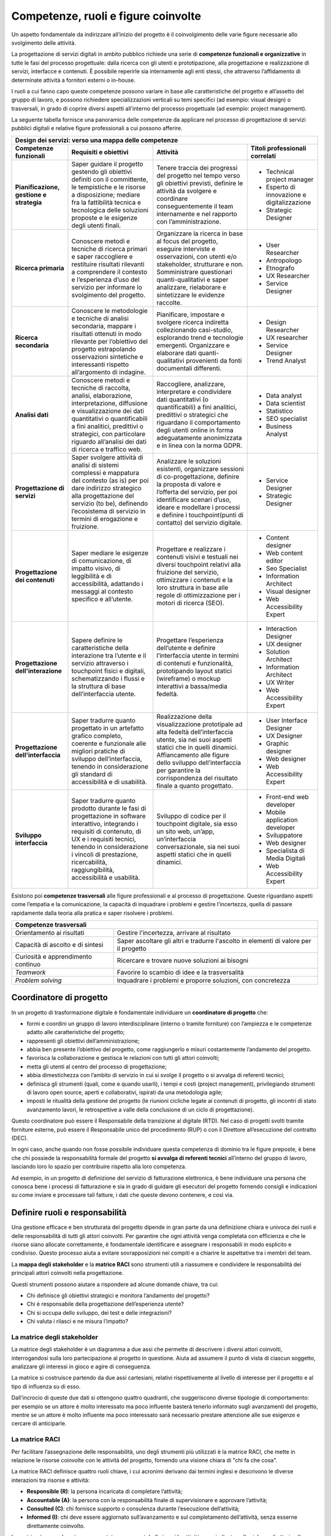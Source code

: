 Competenze, ruoli e figure coinvolte
==========================================
Un aspetto fondamentale da indirizzare all’inizio del progetto è il coinvolgimento delle varie figure necessarie allo svolgimento delle attività.  

La progettazione di servizi digitali in ambito pubblico richiede una serie di **competenze funzionali e organizzative** in tutte le fasi del processo progettuale: dalla ricerca con gli utenti e prototipazione, alla progettazione e realizzazione di servizi, interfacce e contenuti. È possibile reperirle sia internamente agli enti stessi, che attraverso l’affidamento di determinate attività a fornitori esterni o in-house.  

I ruoli a cui fanno capo queste competenze possono variare in base alle caratteristiche del progetto e all’assetto del gruppo di lavoro, e possono richiedere specializzazioni verticali su temi specifici (ad esempio: visual design) o trasversali, in grado di coprire diversi aspetti all’interno del processo progettuale (ad esempio: project management).

La seguente tabella fornisce una panoramica delle competenze da applicare nel processo di progettazione di servizi pubblici digitali e relative figure professionali a cui possono afferire. 

+---------------------------------------------------------------------------------------------------------------------------------------------------------------------------------------------+
|                                                                                                                                                                                             |
| **Design dei servizi: verso una mappa delle competenze**                                                                                                                                    |
+------------------------------------+---------------------------------------------------+------------------------------------------------------+---------------------------------------------+
| **Competenze funzionali**          | **Requisiti e obiettivi**                         | **Attività**                                         | **Titoli professionali correlati**          |
+------------------------------------+---------------------------------------------------+------------------------------------------------------+---------------------------------------------+
| **Pianificazione, gestione         | Saper guidare il progetto gestendo                | Tenere traccia dei progressi del                     | - Technical project manager                 |
| e strategia**                      | gli obiettivi definiti con il committente,        | progetto nel tempo verso gli obiettivi               | - Esperto di innovazione e digitalizzazione |
|                                    | le tempistiche e le risorse a disposizione;       | previsti, definire le attività da                    | - Strategic Designer                        |
|                                    | mediare fra la fattibilità tecnica e              | svolgere e coordinare conseguentemente               |                                             |
|                                    | tecnologica delle soluzioni proposte e le         | il team internamente e nel                           |                                             |
|                                    | esigenze degli utenti finali.                     | rapporto con l’amministrazione.                      |                                             |
+------------------------------------+---------------------------------------------------+------------------------------------------------------+---------------------------------------------+
| **Ricerca primaria**               | Conoscere metodi e tecniche di ricerca            | Organizzare la ricerca in base al focus              | - User Researcher                           |
|                                    | primari e saper raccogliere e restituire          | del progetto, eseguire interviste e                  | - Antropologo                               |
|                                    | risultati rilevanti a comprendere il contesto     | osservazioni, con utenti e/o stakeholder,            | - Etnografo                                 |
|                                    | e l’esperienza d’uso del servizio per             | strutturare e non. Somministrare                     | - UX Researcher                             |
|                                    | informare lo svolgimento del progetto.            | questionari quanti-qualitativi e saper               | - Service Designer                          |
|                                    |                                                   | analizzare, rielaborare e sintetizzare               |                                             |
|                                    |                                                   | le evidenze raccolte.                                |                                             |
+------------------------------------+---------------------------------------------------+------------------------------------------------------+---------------------------------------------+
| **Ricerca secondaria**             | Conoscere le metodologie e tecniche di            | Pianificare, impostare e svolgere                    | - Design Researcher                         |
|                                    | analisi secondaria, mappare i risultati           | ricerca indiretta collezionando casi-studio,         | - UX researcher                             |
|                                    | ottenuti in modo rilevante per l’obiettivo        | esplorando trend e tecnologie emergenti.             | - Service Designer                          |
|                                    | del progetto estrapolando osservazioni            | Organizzare e elaborare dati                         | - Trend Analyst                             |
|                                    | sintetiche e interessanti rispetto                | quanti-qualitativi provenienti da fonti              |                                             |
|                                    | all’argomento di indagine.                        | documentali differenti.                              |                                             |
+------------------------------------+---------------------------------------------------+------------------------------------------------------+---------------------------------------------+
| **Analisi dati**                   | Conoscere metodi e tecniche di raccolta,          | Raccogliere, analizzare, interpretare e              | - Data analyst                              |
|                                    | analisi, elaborazione, interpretazione,           | condividere dati quantitativi (o quantificabili)     | - Data scientist                            |
|                                    | diffusione e visualizzazione dei dati             | a fini analitici, predittivi o strategici che        | - Statistico                                |
|                                    | quantitativi o quantificabili a fini              | riguardano il comportamento degli utenti             | - SEO specialist                            |
|                                    | analitici, predittivi o strategici,               | online in forma adeguatamente anonimizzata           | - Business Analyst                          |
|                                    | con particolare riguardo all’analisi dei          | e in linea con la norma GDPR.                        |                                             |
|                                    | dati di ricerca e traffico web.                   |                                                      |                                             |
+------------------------------------+---------------------------------------------------+------------------------------------------------------+---------------------------------------------+
| **Progettazione di servizi**       | Saper svolgere attività di analisi di sistemi     | Analizzare le soluzioni esistenti, organizzare       | - Service Designer                          |
|                                    | complessi e mappatura del contesto (as is)        | sessioni di co-progettazione, definire la            | - Strategic Designer                        |
|                                    | per poi dare indirizzo strategico alla            | proposta di valore e l’offerta del servizio,         |                                             |
|                                    | progettazione del servizio (to be), definendo     | per poi identificare scenari d’uso, ideare e         |                                             |
|                                    | l’ecosistema di servizio in termini di            | modellare i processi e definire i                    |                                             |
|                                    | erogazione e fruizione.                           | touchpoint(punti di contatto) del servizio digitale. |                                             |
+------------------------------------+---------------------------------------------------+------------------------------------------------------+---------------------------------------------+
| **Progettazione dei contenuti**    | Saper mediare le esigenze di comunicazione,       | Progettare e realizzare i contenuti visivi e         | - Content designer                          |
|                                    | di impatto visivo, di leggibilità e di            | testuali nei diversi touchpoint relativi alla        | - Web content editor                        |
|                                    | accessibilità, adattando i messaggi al            | fruizione del servizio, ottimizzare i contenuti      | - Seo Specialist                            |
|                                    | contesto specifico e all’utente.                  | e la loro struttura in base alle regole di           | - Information Architect                     |
|                                    |                                                   | ottimizzazione per i motori di ricerca (SEO).        | - Visual designer                           |
|                                    |                                                   |                                                      | - Web Accessibility Expert                  |
+------------------------------------+---------------------------------------------------+------------------------------------------------------+---------------------------------------------+
| **Progettazione dell'interazione** | Sapere definire le caratteristiche della          | Progettare l’esperienza dell’utente e definire       | - Interaction Designer                      |
|                                    | interazione tra l’utente e il servizio attraverso | l’interfaccia utente in termini di contenuti         | - UX designer                               |
|                                    | i touchpoint fisici e digitali, schematizzando    | e funzionalità, prototipando layout statici          | - Solution Architect                        |
|                                    | i flussi e la struttura di base dell’interfaccia  | (wireframe) o mockup interattivi a                   | - Information Architect                     |
|                                    | utente.                                           | bassa/media fedeltà.                                 | - UX Writer                                 |
|                                    |                                                   |                                                      | - Web Accessibility Expert                  |
+------------------------------------+---------------------------------------------------+------------------------------------------------------+---------------------------------------------+
| **Progettazione dell'interfaccia** | Saper tradurre quanto progettato in un artefatto  | Realizzazione della visualizzazione prototipale      | - User Interface Designer                   |
|                                    | grafico completo, coerente e funzionale alle      | ad alta fedeltà dell’interfaccia utente, sia nei     | - UX Designer                               |
|                                    | migliori pratiche di sviluppo dell’interfaccia,   | suoi aspetti statici che in quelli dinamici.         | - Graphic designer                          |
|                                    | tenendo in considerazione gli standard di         | Affiancamento alle figure dello sviluppo             | - Web designer                              |
|                                    | accessibilità e di usabilità.                     | dell’interfaccia per garantire la corrispondenza     | - Web Accessibility Expert                  |
|                                    |                                                   | del risultato finale a quanto progettato.            |                                             |
+------------------------------------+---------------------------------------------------+------------------------------------------------------+---------------------------------------------+
| **Sviluppo interfaccia**           | Saper tradurre quanto prodotto durante le fasi    | Sviluppo di codice per il touchpoint digitale,       | - Front-end web developer                   |
|                                    | di progettazione in software interattivo,         | sia esso un sito web, un’app, un’interfaccia         | - Mobile application developer              |
|                                    | integrando i requisiti di contenuto, di UX        | conversazionale, sia nei suoi aspetti statici        | - Sviluppatore                              |
|                                    | e i requisiti tecnici, tenendo in considerazione  | che in quelli dinamici.                              | - Web designer                              |
|                                    | i vincoli di prestazione, ricercabilità,          |                                                      | - Specialista di Media Digitali             |
|                                    | raggiungibilità, accessibilità e usabilità.       |                                                      | - Web Accessibility Expert                  |
+------------------------------------+---------------------------------------------------+------------------------------------------------------+---------------------------------------------+

Esistono poi **competenze trasversali** alle figure professionali e al processo di progettazione. Queste riguardano aspetti come l’empatia e la comunicazione, la capacità di inquadrare i problemi e gestire l’incertezza, quella di passare rapidamente dalla teoria alla pratica e saper risolvere i problemi. 

+--------------------------------------------------------------------------------------------------+
| **Competenze trasversali**                                                                       |
+------------------------------------+-------------------------------------------------------------+
| Orientamento ai risultati          | Gestire l'incertezza, arrivare al risultato                 |
+------------------------------------+-------------------------------------------------------------+
| Capacità di ascolto e di sintesi   | Saper ascoltare gli altri e tradurre l'ascolto in elementi  |
|                                    | di valore per il progetto                                   |
+------------------------------------+-------------------------------------------------------------+
| Curiosità e apprendimento continuo | Ricercare e trovare nuove soluzioni ai bisogni              |
+------------------------------------+-------------------------------------------------------------+
| *Teamwork*                         | Favorire lo scambio di idee e la trasversalità              |
+------------------------------------+-------------------------------------------------------------+
| *Problem solving*                  | Inquadrare i problemi e proporre soluzioni, con concretezza |
+------------------------------------+-------------------------------------------------------------+

Coordinatore di progetto
-----------------------------
In un progetto di trasformazione digitale è fondamentale individuare un **coordinatore di progetto** che: 

- formi e coordini un gruppo di lavoro interdisciplinare (interno o tramite forniture) con l’ampiezza e le competenze adatto alle caratteristiche del progetto; 

- rappresenti gli obiettivi dell’amministrazione; 

- abbia ben presente l’obiettivo del progetto, come raggiungerlo e misuri costantemente l’andamento del progetto. 

- favorisca la collaborazione e gestisca le relazioni con tutti gli attori coinvolti; 

- metta gli utenti al centro del processo di progettazione; 

- abbia dimestichezza con l’ambito di servizio in cui si svolge il progetto o si avvalga di referenti tecnici; 

- definisca gli strumenti (quali, come e quando usarli), i tempi e costi (project management), privilegiando strumenti di lavoro open source, aperti e collaborativi, ispirati da una metodologia agile; 

- imposti le ritualità della gestione del progetto (le riunioni cicliche legate ai contenuti di progetto, gli incontri di stato avanzamento lavori, le retrospettive a valle della conclusione di un ciclo di progettazione). 

 
Questo coordinatore può essere il Responsabile della transizione al digitale (RTD). Nel caso di progetti svolti tramite forniture esterne, può essere il Responsabile unico del procedimento (RUP) o con il Direttore all’esecuzione del contratto (DEC).  

In ogni caso, anche quando non fosse possibile individuare questa competenza di dominio tra le figure preposte, è bene che chi possiede la responsabilità formale del progetto **si avvalga di referenti tecnici** all’interno del gruppo di lavoro, lasciando loro lo spazio per contribuire rispetto alla loro competenza.  

Ad esempio, in un progetto di definizione del servizio di fatturazione elettronica, è bene individuare una persona che conosca bene i processi di fatturazione e sia in grado di guidare gli esecutori del progetto fornendo consigli e indicazioni su come inviare e processare tali fatture, i dati che queste devono contenere, e così via. 

Definire ruoli e responsabilità
------------------------------------
Una gestione efficace e ben strutturata del progetto dipende in gran parte da una definizione chiara e univoca dei ruoli e delle responsabilità di tutti gli attori coinvolti. Per garantire che ogni attività venga completata con efficienza e che le risorse siano allocate correttamente, è fondamentale identificare e assegnare i responsabili in modo esplicito e condiviso. Questo processo aiuta a evitare sovrapposizioni nei compiti e a chiarire le aspettative tra i membri del team. 

La **mappa degli stakeholder** e la **matrice RACI** sono strumenti utili a riassumere e condividere le responsabilità dei principali attori coinvolti nella progettazione.  

Questi strumenti possono aiutare a rispondere ad alcune domande chiave, tra cui: 

- Chi definisce gli obiettivi strategici e monitora l’andamento del progetto? 

- Chi è responsabile della progettazione dell’esperienza utente? 

- Chi si occupa dello sviluppo, dei test e delle integrazioni? 

- Chi valuta i rilasci e ne misura l’impatto? 

La matrice degli stakeholder 
^^^^^^^^^^^^^^^^^^^^^^^^^^^^^^^^^^

La matrice degli stakeholder è un diagramma a due assi che permette di descrivere i diversi attori coinvolti, interrogandosi sulla loro partecipazione al progetto in questione.  Aiuta ad assumere il punto di vista di ciascun soggetto, analizzare gli interessi in gioco e agire di conseguenza. 

La matrice si costruisce partendo da due assi cartesiani, relativi rispettivamente al livello di interesse per il progetto e al tipo di influenza su di esso.  

Dall’incrocio di queste due dati si ottengono quattro quadranti, che suggeriscono diverse tipologie di comportamento: per esempio se un attore è molto interessato ma poco influente basterà tenerlo informato sugli avanzamenti del progetto, mentre se un attore è molto influente ma poco interessato sarà necessario prestare attenzione alle sue esigenze e cercare di anticiparle.


La matrice RACI
^^^^^^^^^^^^^^^^^^^

Per facilitare l’assegnazione delle responsabilità, uno degli strumenti più utilizzati è la matrice RACI, che mette in relazione le risorse coinvolte con le attività del progetto, fornendo una visione chiara di "chi fa che cosa". 

La matrice RACI definisce quattro ruoli chiave, i cui acronimi derivano dai termini inglesi e descrivono le diverse interazioni tra risorse e attività: 

- **Responsible (R)**: la persona incaricata di completare l’attività; 

- **Accountable (A)**: la persona con la responsabilità finale di supervisionare e approvare l’attività; 

- **Consulted (C)**: chi fornisce supporto o consulenza durante l’esecuzione dell’attività; 

- **Informed (I)**: chi deve essere aggiornato sull’avanzamento e sul completamento dell’attività, senza esserne direttamente coinvolto. 

La matrice è generalmente rappresentata come una tabella in cui le attività sono indicate nelle righe e gli attori nelle colonne. Le lettere R, A, C e I vengono inserite nelle celle per indicare il ruolo di ciascun membro rispetto a ogni attività. Un principio fondamentale nella costruzione della matrice è che i ruoli Responsible e Accountable debbano essere assegnati a una sola persona per evitare ambiguità nei processi decisionali e garantire chiarezza nella gestione delle responsabilità. 

L’utilizzo della matrice RACI riduce le sovrapposizioni e i rischi di attività duplicate, facilitando una divisione bilanciata dei compiti. Inoltre, permette di monitorare facilmente l’assegnazione delle responsabilità, migliorare la collaborazione tra i membri del team e aumentare la responsabilizzazione di ciascuna risorsa. Grazie alla sua capacità di chiarire il coinvolgimento di ogni attore in ogni fase del progetto, ottimizza la comunicazione e il flusso di lavoro, rendendo il progetto più efficiente. 

 

